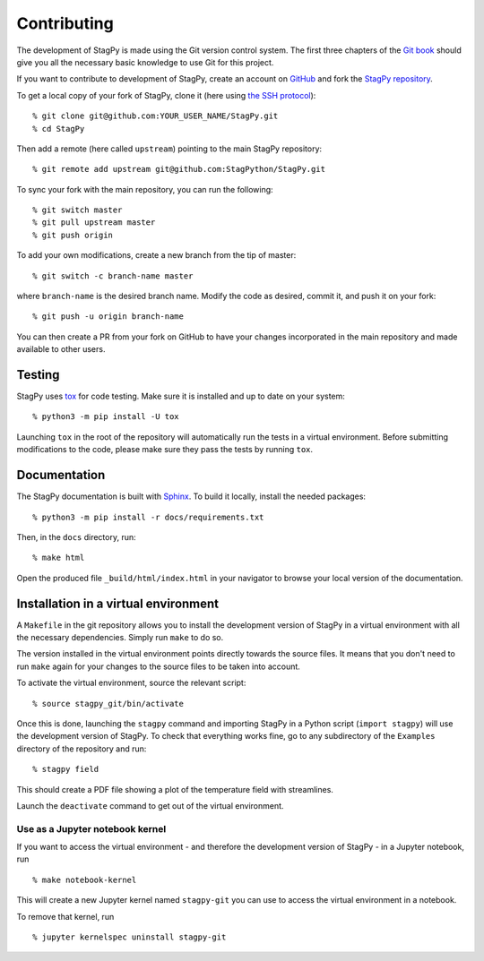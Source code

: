 Contributing
============

The development of StagPy is made using the Git version control system. The
first three chapters of the `Git book`__ should give you all the necessary
basic knowledge to use Git for this project.

.. __: https://git-scm.com/book/en/v2

If you want to contribute to development of StagPy, create an account on
GitHub_ and fork the `StagPy repository`__.

.. _GitHub: https://github.com/
.. __: https://github.com/StagPython/StagPy

To get a local copy of your fork of StagPy, clone it (here using `the SSH
protocol`__)::

    % git clone git@github.com:YOUR_USER_NAME/StagPy.git
    % cd StagPy

.. __: https://help.github.com/articles/connecting-to-github-with-ssh/

Then add a remote (here called ``upstream``) pointing to the main StagPy
repository::

    % git remote add upstream git@github.com:StagPython/StagPy.git

To sync your fork with the main repository, you can run the following::

    % git switch master
    % git pull upstream master
    % git push origin

To add your own modifications, create a new branch from the tip of master::

    % git switch -c branch-name master

where ``branch-name`` is the desired branch name.  Modify the code as desired,
commit it, and push it on your fork::

    % git push -u origin branch-name

You can then create a PR from your fork on GitHub to have your changes
incorporated in the main repository and made available to other users.

Testing
-------

StagPy uses tox_ for code testing.  Make sure it is installed and up to date on
your system::

    % python3 -m pip install -U tox

.. _tox: https://tox.readthedocs.io

Launching ``tox`` in the root of the repository will automatically run the
tests in a virtual environment. Before submitting modifications to the code,
please make sure they pass the tests by running ``tox``.

Documentation
-------------

The StagPy documentation is built with Sphinx_. To build it locally, install
the needed packages::

    % python3 -m pip install -r docs/requirements.txt

.. _Sphinx: https://www.sphinx-doc.org

Then, in the ``docs`` directory, run::

    % make html

Open the produced file ``_build/html/index.html`` in your navigator to browse
your local version of the documentation.

Installation in a virtual environment
-------------------------------------

A ``Makefile`` in the git repository allows you to install the development
version of StagPy in a virtual environment with all the necessary dependencies.
Simply run ``make`` to do so.

The version installed in the virtual environment points directly towards the
source files. It means that you don't need to run ``make`` again for your
changes to the source files to be taken into account.

To activate the virtual environment, source the relevant script::

    % source stagpy_git/bin/activate

Once this is done, launching the ``stagpy`` command and importing StagPy in a
Python script (``import stagpy``) will use the development version of StagPy.
To check that everything works fine, go to any subdirectory of the ``Examples``
directory of the repository and run::

    % stagpy field

This should create a PDF file showing a plot of the temperature field with
streamlines.

Launch the ``deactivate`` command to get out of the virtual environment.

Use as a Jupyter notebook kernel
^^^^^^^^^^^^^^^^^^^^^^^^^^^^^^^^

If you want to access the virtual environment - and therefore the development
version of StagPy - in a Jupyter notebook, run
::

    % make notebook-kernel

This will create a new Jupyter kernel named ``stagpy-git`` you can use to
access the virtual environment in a notebook.

To remove that kernel, run
::

    % jupyter kernelspec uninstall stagpy-git
